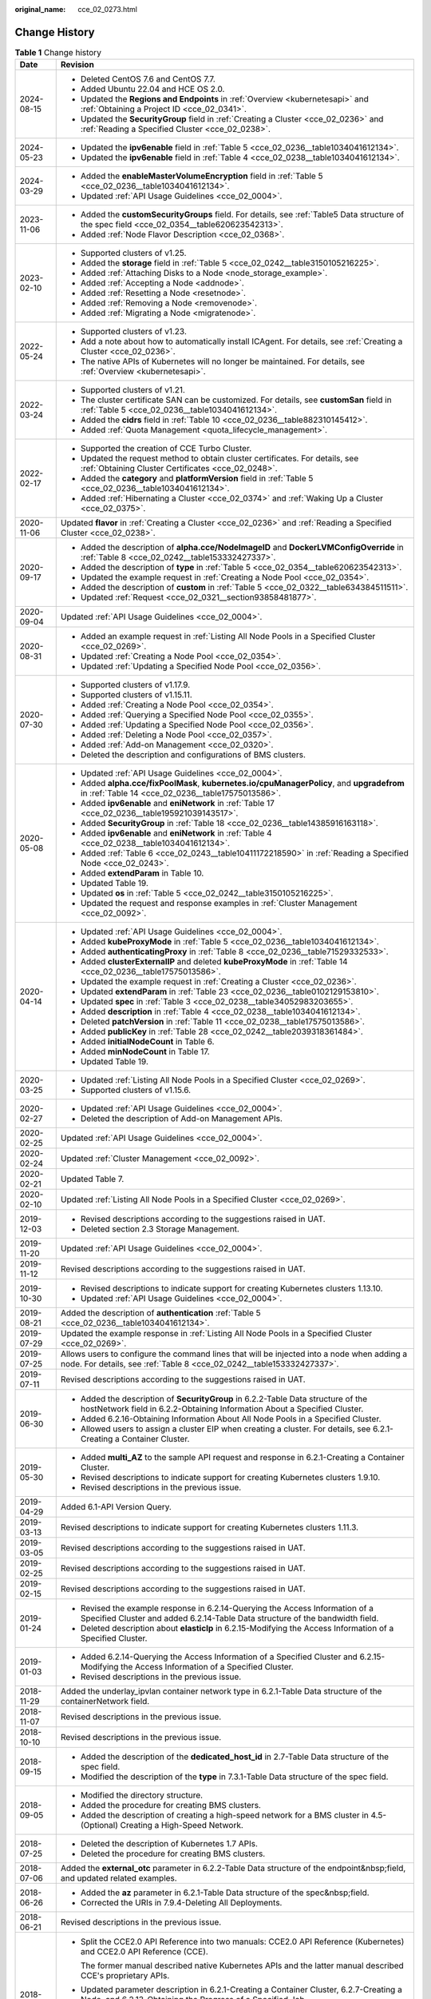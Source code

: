 :original_name: cce_02_0273.html

.. _cce_02_0273:

Change History
==============

.. table:: **Table 1** Change history

   +-----------------------------------+----------------------------------------------------------------------------------------------------------------------------------------------------------------------------+
   | Date                              | Revision                                                                                                                                                                   |
   +===================================+============================================================================================================================================================================+
   | 2024-08-15                        | -  Deleted CentOS 7.6 and CentOS 7.7.                                                                                                                                      |
   |                                   | -  Added Ubuntu 22.04 and HCE OS 2.0.                                                                                                                                      |
   |                                   | -  Updated the **Regions and Endpoints** in :ref:`Overview <kubernetesapi>` and :ref:`Obtaining a Project ID <cce_02_0341>`.                                               |
   |                                   | -  Updated the **SecurityGroup** field in :ref:`Creating a Cluster <cce_02_0236>` and :ref:`Reading a Specified Cluster <cce_02_0238>`.                                    |
   +-----------------------------------+----------------------------------------------------------------------------------------------------------------------------------------------------------------------------+
   | 2024-05-23                        | -  Updated the **ipv6enable** field in :ref:`Table 5 <cce_02_0236__table1034041612134>`.                                                                                   |
   |                                   | -  Updated the **ipv6enable** field in :ref:`Table 4 <cce_02_0238__table1034041612134>`.                                                                                   |
   +-----------------------------------+----------------------------------------------------------------------------------------------------------------------------------------------------------------------------+
   | 2024-03-29                        | -  Added the **enableMasterVolumeEncryption** field in :ref:`Table 5 <cce_02_0236__table1034041612134>`.                                                                   |
   |                                   | -  Updated :ref:`API Usage Guidelines <cce_02_0004>`.                                                                                                                      |
   +-----------------------------------+----------------------------------------------------------------------------------------------------------------------------------------------------------------------------+
   | 2023-11-06                        | -  Added the **customSecurityGroups** field. For details, see :ref:`Table5 Data structure of the spec field <cce_02_0354__table620623542313>`.                             |
   |                                   | -  Added :ref:`Node Flavor Description <cce_02_0368>`.                                                                                                                     |
   +-----------------------------------+----------------------------------------------------------------------------------------------------------------------------------------------------------------------------+
   | 2023-02-10                        | -  Supported clusters of v1.25.                                                                                                                                            |
   |                                   | -  Added the **storage** field in :ref:`Table 5 <cce_02_0242__table3150105216225>`.                                                                                        |
   |                                   | -  Added :ref:`Attaching Disks to a Node <node_storage_example>`.                                                                                                          |
   |                                   | -  Added :ref:`Accepting a Node <addnode>`.                                                                                                                                |
   |                                   | -  Added :ref:`Resetting a Node <resetnode>`.                                                                                                                              |
   |                                   | -  Added :ref:`Removing a Node <removenode>`.                                                                                                                              |
   |                                   | -  Added :ref:`Migrating a Node <migratenode>`.                                                                                                                            |
   +-----------------------------------+----------------------------------------------------------------------------------------------------------------------------------------------------------------------------+
   | 2022-05-24                        | -  Supported clusters of v1.23.                                                                                                                                            |
   |                                   | -  Add a note about how to automatically install ICAgent. For details, see :ref:`Creating a Cluster <cce_02_0236>`.                                                        |
   |                                   | -  The native APIs of Kubernetes will no longer be maintained. For details, see :ref:`Overview <kubernetesapi>`.                                                           |
   +-----------------------------------+----------------------------------------------------------------------------------------------------------------------------------------------------------------------------+
   | 2022-03-24                        | -  Supported clusters of v1.21.                                                                                                                                            |
   |                                   | -  The cluster certificate SAN can be customized. For details, see **customSan** field in :ref:`Table 5 <cce_02_0236__table1034041612134>`.                                |
   |                                   | -  Added the **cidrs** field in :ref:`Table 10 <cce_02_0236__table882310145412>`.                                                                                          |
   |                                   | -  Added :ref:`Quota Management <quota_lifecycle_management>`.                                                                                                             |
   +-----------------------------------+----------------------------------------------------------------------------------------------------------------------------------------------------------------------------+
   | 2022-02-17                        | -  Supported the creation of CCE Turbo Cluster.                                                                                                                            |
   |                                   | -  Updated the request method to obtain cluster certificates. For details, see :ref:`Obtaining Cluster Certificates <cce_02_0248>`.                                        |
   |                                   | -  Added the **category** and **platformVersion** field in :ref:`Table 5 <cce_02_0236__table1034041612134>`.                                                               |
   |                                   | -  Added :ref:`Hibernating a Cluster <cce_02_0374>` and :ref:`Waking Up a Cluster <cce_02_0375>`.                                                                          |
   +-----------------------------------+----------------------------------------------------------------------------------------------------------------------------------------------------------------------------+
   | 2020-11-06                        | Updated **flavor** in :ref:`Creating a Cluster <cce_02_0236>` and :ref:`Reading a Specified Cluster <cce_02_0238>`.                                                        |
   +-----------------------------------+----------------------------------------------------------------------------------------------------------------------------------------------------------------------------+
   | 2020-09-17                        | -  Added the description of **alpha.cce/NodeImageID** and **DockerLVMConfigOverride** in :ref:`Table 8 <cce_02_0242__table153332427337>`.                                  |
   |                                   | -  Added the description of **type** in :ref:`Table 5 <cce_02_0354__table620623542313>`.                                                                                   |
   |                                   | -  Updated the example request in :ref:`Creating a Node Pool <cce_02_0354>`.                                                                                               |
   |                                   | -  Added the description of **custom** in :ref:`Table 5 <cce_02_0322__table634384511511>`.                                                                                 |
   |                                   | -  Updated :ref:`Request <cce_02_0321__section93858481877>`.                                                                                                               |
   +-----------------------------------+----------------------------------------------------------------------------------------------------------------------------------------------------------------------------+
   | 2020-09-04                        | Updated :ref:`API Usage Guidelines <cce_02_0004>`.                                                                                                                         |
   +-----------------------------------+----------------------------------------------------------------------------------------------------------------------------------------------------------------------------+
   | 2020-08-31                        | -  Added an example request in :ref:`Listing All Node Pools in a Specified Cluster <cce_02_0269>`.                                                                         |
   |                                   | -  Updated :ref:`Creating a Node Pool <cce_02_0354>`.                                                                                                                      |
   |                                   | -  Updated :ref:`Updating a Specified Node Pool <cce_02_0356>`.                                                                                                            |
   +-----------------------------------+----------------------------------------------------------------------------------------------------------------------------------------------------------------------------+
   | 2020-07-30                        | -  Supported clusters of v1.17.9.                                                                                                                                          |
   |                                   | -  Supported clusters of v1.15.11.                                                                                                                                         |
   |                                   | -  Added :ref:`Creating a Node Pool <cce_02_0354>`.                                                                                                                        |
   |                                   | -  Added :ref:`Querying a Specified Node Pool <cce_02_0355>`.                                                                                                              |
   |                                   | -  Added :ref:`Updating a Specified Node Pool <cce_02_0356>`.                                                                                                              |
   |                                   | -  Added :ref:`Deleting a Node Pool <cce_02_0357>`.                                                                                                                        |
   |                                   | -  Added :ref:`Add-on Management <cce_02_0320>`.                                                                                                                           |
   |                                   | -  Deleted the description and configurations of BMS clusters.                                                                                                             |
   +-----------------------------------+----------------------------------------------------------------------------------------------------------------------------------------------------------------------------+
   | 2020-05-08                        | -  Updated :ref:`API Usage Guidelines <cce_02_0004>`.                                                                                                                      |
   |                                   | -  Added **alpha.cce/fixPoolMask**, **kubernetes.io/cpuManagerPolicy**, and **upgradefrom** in :ref:`Table 14 <cce_02_0236__table17575013586>`.                            |
   |                                   | -  Added **ipv6enable** and **eniNetwork** in :ref:`Table 17 <cce_02_0236__table195921039143517>`.                                                                         |
   |                                   | -  Added **SecurityGroup** in :ref:`Table 18 <cce_02_0236__table14385916163118>`.                                                                                          |
   |                                   | -  Added **ipv6enable** and **eniNetwork** in :ref:`Table 4 <cce_02_0238__table1034041612134>`.                                                                            |
   |                                   | -  Added :ref:`Table 6 <cce_02_0243__table10411172218590>` in :ref:`Reading a Specified Node <cce_02_0243>`.                                                               |
   |                                   | -  Added **extendParam** in Table 10.                                                                                                                                      |
   |                                   | -  Updated Table 19.                                                                                                                                                       |
   |                                   | -  Updated **os** in :ref:`Table 5 <cce_02_0242__table3150105216225>`.                                                                                                     |
   |                                   | -  Updated the request and response examples in :ref:`Cluster Management <cce_02_0092>`.                                                                                   |
   +-----------------------------------+----------------------------------------------------------------------------------------------------------------------------------------------------------------------------+
   | 2020-04-14                        | -  Updated :ref:`API Usage Guidelines <cce_02_0004>`.                                                                                                                      |
   |                                   | -  Added **kubeProxyMode** in :ref:`Table 5 <cce_02_0236__table1034041612134>`.                                                                                            |
   |                                   | -  Added **authenticatingProxy** in :ref:`Table 8 <cce_02_0236__table71529332533>`.                                                                                        |
   |                                   | -  Added **clusterExternalIP** and deleted **kubeProxyMode** in :ref:`Table 14 <cce_02_0236__table17575013586>`.                                                           |
   |                                   | -  Updated the example request in :ref:`Creating a Cluster <cce_02_0236>`.                                                                                                 |
   |                                   | -  Updated **extendParam** in :ref:`Table 23 <cce_02_0236__table0102129153810>`.                                                                                           |
   |                                   | -  Updated **spec** in :ref:`Table 3 <cce_02_0238__table34052983203655>`.                                                                                                  |
   |                                   | -  Added **description** in :ref:`Table 4 <cce_02_0238__table1034041612134>`.                                                                                              |
   |                                   | -  Deleted **patchVersion** in :ref:`Table 11 <cce_02_0238__table17575013586>`.                                                                                            |
   |                                   | -  Added **publicKey** in :ref:`Table 28 <cce_02_0242__table2039318361484>`.                                                                                               |
   |                                   | -  Added **initialNodeCount** in Table 6.                                                                                                                                  |
   |                                   | -  Added **minNodeCount** in Table 17.                                                                                                                                     |
   |                                   | -  Updated Table 19.                                                                                                                                                       |
   +-----------------------------------+----------------------------------------------------------------------------------------------------------------------------------------------------------------------------+
   | 2020-03-25                        | -  Updated :ref:`Listing All Node Pools in a Specified Cluster <cce_02_0269>`.                                                                                             |
   |                                   | -  Supported clusters of v1.15.6.                                                                                                                                          |
   +-----------------------------------+----------------------------------------------------------------------------------------------------------------------------------------------------------------------------+
   | 2020-02-27                        | -  Updated :ref:`API Usage Guidelines <cce_02_0004>`.                                                                                                                      |
   |                                   | -  Deleted the description of Add-on Management APIs.                                                                                                                      |
   +-----------------------------------+----------------------------------------------------------------------------------------------------------------------------------------------------------------------------+
   | 2020-02-25                        | Updated :ref:`API Usage Guidelines <cce_02_0004>`.                                                                                                                         |
   +-----------------------------------+----------------------------------------------------------------------------------------------------------------------------------------------------------------------------+
   | 2020-02-24                        | Updated :ref:`Cluster Management <cce_02_0092>`.                                                                                                                           |
   +-----------------------------------+----------------------------------------------------------------------------------------------------------------------------------------------------------------------------+
   | 2020-02-21                        | Updated Table 7.                                                                                                                                                           |
   +-----------------------------------+----------------------------------------------------------------------------------------------------------------------------------------------------------------------------+
   | 2020-02-10                        | Updated :ref:`Listing All Node Pools in a Specified Cluster <cce_02_0269>`.                                                                                                |
   +-----------------------------------+----------------------------------------------------------------------------------------------------------------------------------------------------------------------------+
   | 2019-12-03                        | -  Revised descriptions according to the suggestions raised in UAT.                                                                                                        |
   |                                   | -  Deleted section 2.3 Storage Management.                                                                                                                                 |
   +-----------------------------------+----------------------------------------------------------------------------------------------------------------------------------------------------------------------------+
   | 2019-11-20                        | Updated :ref:`API Usage Guidelines <cce_02_0004>`.                                                                                                                         |
   +-----------------------------------+----------------------------------------------------------------------------------------------------------------------------------------------------------------------------+
   | 2019-11-12                        | Revised descriptions according to the suggestions raised in UAT.                                                                                                           |
   +-----------------------------------+----------------------------------------------------------------------------------------------------------------------------------------------------------------------------+
   | 2019-10-30                        | -  Revised descriptions to indicate support for creating Kubernetes clusters 1.13.10.                                                                                      |
   |                                   | -  Updated :ref:`API Usage Guidelines <cce_02_0004>`.                                                                                                                      |
   +-----------------------------------+----------------------------------------------------------------------------------------------------------------------------------------------------------------------------+
   | 2019-08-21                        | Added the description of **authentication** :ref:`Table 5 <cce_02_0236__table1034041612134>`.                                                                              |
   +-----------------------------------+----------------------------------------------------------------------------------------------------------------------------------------------------------------------------+
   | 2019-07-29                        | Updated the example response in :ref:`Listing All Node Pools in a Specified Cluster <cce_02_0269>`.                                                                        |
   +-----------------------------------+----------------------------------------------------------------------------------------------------------------------------------------------------------------------------+
   | 2019-07-25                        | Allows users to configure the command lines that will be injected into a node when adding a node. For details, see :ref:`Table 8 <cce_02_0242__table153332427337>`.        |
   +-----------------------------------+----------------------------------------------------------------------------------------------------------------------------------------------------------------------------+
   | 2019-07-11                        | Revised descriptions according to the suggestions raised in UAT.                                                                                                           |
   +-----------------------------------+----------------------------------------------------------------------------------------------------------------------------------------------------------------------------+
   | 2019-06-30                        | -  Added the description of **SecurityGroup** in 6.2.2-Table Data structure of the hostNetwork field in 6.2.2-Obtaining Information About a Specified Cluster.             |
   |                                   | -  Added 6.2.16-Obtaining Information About All Node Pools in a Specified Cluster.                                                                                         |
   |                                   | -  Allowed users to assign a cluster EIP when creating a cluster. For details, see 6.2.1-Creating a Container Cluster.                                                     |
   +-----------------------------------+----------------------------------------------------------------------------------------------------------------------------------------------------------------------------+
   | 2019-05-30                        | -  Added **multi_AZ** to the sample API request and response in 6.2.1-Creating a Container Cluster.                                                                        |
   |                                   | -  Revised descriptions to indicate support for creating Kubernetes clusters 1.9.10.                                                                                       |
   |                                   | -  Revised descriptions in the previous issue.                                                                                                                             |
   +-----------------------------------+----------------------------------------------------------------------------------------------------------------------------------------------------------------------------+
   | 2019-04-29                        | Added 6.1-API Version Query.                                                                                                                                               |
   +-----------------------------------+----------------------------------------------------------------------------------------------------------------------------------------------------------------------------+
   | 2019-03-13                        | Revised descriptions to indicate support for creating Kubernetes clusters 1.11.3.                                                                                          |
   +-----------------------------------+----------------------------------------------------------------------------------------------------------------------------------------------------------------------------+
   | 2019-03-05                        | Revised descriptions according to the suggestions raised in UAT.                                                                                                           |
   +-----------------------------------+----------------------------------------------------------------------------------------------------------------------------------------------------------------------------+
   | 2019-02-25                        | Revised descriptions according to the suggestions raised in UAT.                                                                                                           |
   +-----------------------------------+----------------------------------------------------------------------------------------------------------------------------------------------------------------------------+
   | 2019-02-15                        | Revised descriptions according to the suggestions raised in UAT.                                                                                                           |
   +-----------------------------------+----------------------------------------------------------------------------------------------------------------------------------------------------------------------------+
   | 2019-01-24                        | -  Revised the example response in 6.2.14-Querying the Access Information of a Specified Cluster and added 6.2.14-Table Data structure of the bandwidth field.             |
   |                                   | -  Deleted description about **elasticIp** in 6.2.15-Modifying the Access Information of a Specified Cluster.                                                              |
   +-----------------------------------+----------------------------------------------------------------------------------------------------------------------------------------------------------------------------+
   | 2019-01-03                        | -  Added 6.2.14-Querying the Access Information of a Specified Cluster and 6.2.15-Modifying the Access Information of a Specified Cluster.                                 |
   |                                   | -  Revised descriptions in the previous issue.                                                                                                                             |
   +-----------------------------------+----------------------------------------------------------------------------------------------------------------------------------------------------------------------------+
   | 2018-11-29                        | Added the underlay_ipvlan container network type in 6.2.1-Table Data structure of the containerNetwork field.                                                              |
   +-----------------------------------+----------------------------------------------------------------------------------------------------------------------------------------------------------------------------+
   | 2018-11-07                        | Revised descriptions in the previous issue.                                                                                                                                |
   +-----------------------------------+----------------------------------------------------------------------------------------------------------------------------------------------------------------------------+
   | 2018-10-10                        | Revised descriptions in the previous issue.                                                                                                                                |
   +-----------------------------------+----------------------------------------------------------------------------------------------------------------------------------------------------------------------------+
   | 2018-09-15                        | -  Added the description of the **dedicated_host_id** in 2.7-Table Data structure of the spec field.                                                                       |
   |                                   | -  Modified the description of the **type** in 7.3.1-Table Data structure of the spec field.                                                                               |
   +-----------------------------------+----------------------------------------------------------------------------------------------------------------------------------------------------------------------------+
   | 2018-09-05                        | -  Modified the directory structure.                                                                                                                                       |
   |                                   | -  Added the procedure for creating BMS clusters.                                                                                                                          |
   |                                   | -  Added the description of creating a high-speed network for a BMS cluster in 4.5-(Optional) Creating a High-Speed Network.                                               |
   +-----------------------------------+----------------------------------------------------------------------------------------------------------------------------------------------------------------------------+
   | 2018-07-25                        | -  Deleted the description of Kubernetes 1.7 APIs.                                                                                                                         |
   |                                   | -  Deleted the procedure for creating BMS clusters.                                                                                                                        |
   +-----------------------------------+----------------------------------------------------------------------------------------------------------------------------------------------------------------------------+
   | 2018-07-06                        | Added the **external_otc** parameter in 6.2.2-Table Data structure of the endpoint&nbsp;field, and updated related examples.                                               |
   +-----------------------------------+----------------------------------------------------------------------------------------------------------------------------------------------------------------------------+
   | 2018-06-26                        | -  Added the **az** parameter in 6.2.1-Table Data structure of the spec&nbsp;field.                                                                                        |
   |                                   | -  Corrected the URIs in 7.9.4-Deleting All Deployments.                                                                                                                   |
   +-----------------------------------+----------------------------------------------------------------------------------------------------------------------------------------------------------------------------+
   | 2018-06-21                        | Revised descriptions in the previous issue.                                                                                                                                |
   +-----------------------------------+----------------------------------------------------------------------------------------------------------------------------------------------------------------------------+
   | 2018-05-26                        | -  Split the CCE2.0 API Reference into two manuals: CCE2.0 API Reference (Kubernetes) and CCE2.0 API Reference (CCE).                                                      |
   |                                   |                                                                                                                                                                            |
   |                                   |    The former manual described native Kubernetes APIs and the latter manual described CCE's proprietary APIs.                                                              |
   |                                   |                                                                                                                                                                            |
   |                                   | -  Updated parameter description in 6.2.1-Creating a Container Cluster, 6.2.7-Creating a Node, and 6.2.13-Obtaining the Progress of a Specified Job.                       |
   |                                   |                                                                                                                                                                            |
   |                                   | -  Advised users to perform storage operations by using the PersistentVolumeClaim API instead of the APIs described in 7.7-PersistentVolumeClaim and 7.8-PersistentVolume. |
   |                                   |                                                                                                                                                                            |
   |                                   |    For details on how to use the PersistentVolumeClaim, see User Guide > Storage Management > Using Storage Volumes of EVS Disks > Creating an EVS Disk Using kubectl.     |
   +-----------------------------------+----------------------------------------------------------------------------------------------------------------------------------------------------------------------------+
   | 2018-04-28                        | This issue is the first official release.                                                                                                                                  |
   +-----------------------------------+----------------------------------------------------------------------------------------------------------------------------------------------------------------------------+
